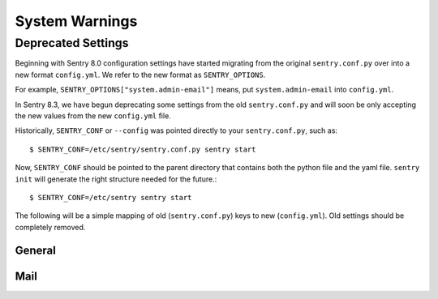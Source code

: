 System Warnings
===============

Deprecated Settings
-------------------

Beginning with Sentry 8.0 configuration settings have started migrating from
the original ``sentry.conf.py`` over into a new format ``config.yml``. We refer
to the new format as ``SENTRY_OPTIONS``.

For example, ``SENTRY_OPTIONS["system.admin-email"]`` means, put
``system.admin-email`` into ``config.yml``.

In Sentry 8.3, we have begun deprecating some settings from the old ``sentry.conf.py``
and will soon be only accepting the new values from the new ``config.yml`` file.

Historically, ``SENTRY_CONF`` or ``--config`` was pointed directly to your
``sentry.conf.py``, such as::

    $ SENTRY_CONF=/etc/sentry/sentry.conf.py sentry start

Now, ``SENTRY_CONF`` should be pointed to the parent directory that contains both
the python file and the yaml file. ``sentry init`` will generate the right
structure needed for the future.::

    $ SENTRY_CONF=/etc/sentry sentry start

The following will be a simple mapping of old (``sentry.conf.py``) keys to new
(``config.yml``). Old settings should be completely removed.

General
~~~~~~~

.. describe:: SENTRY_ADMIN_EMAIL

    ::

        system.admin-email: 'sentry@example.com'

.. describe:: SENTRY_URL_PREFIX

    ::

        system.url-prefix: 'http://example.com'

.. describe:: SENTRY_SYSTEM_MAX_EVENTS_PER_MINUTE

    ::

        system.rate-limit: 10

.. describe:: SECRET_KEY

    ::

        system.secret-key: 'abc123'


Mail
~~~~

.. describe:: EMAIL_BACKEND

    ::

        mail.backend: 'smtp'


.. describe:: EMAIL_HOST

    ::

        mail.host: 'localhost'

.. describe:: EMAIL_PORT

    ::

        mail.port: 25

.. describe:: EMAIL_HOST_USER

    ::

        mail.username: 'sentry'

.. describe:: EMAIL_HOST_PASSWORD

    ::

        mail.password: 'nobodywillguessthisone'

.. describe:: EMAIL_USE_TLS

    ::

        mail.use-tls: true

.. describe:: SERVER_EMAIL

    ::

        mail.from: 'sentry@example.com'

.. describe:: EMAIL_SUBJECT_PREFIX

    ::

        mail.subject-prefix: '[Sentry] '
